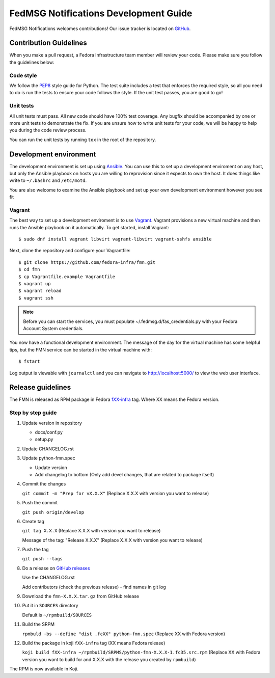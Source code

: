 
FedMSG Notifications Development Guide
======================================

FedMSG Notifications welcomes contributions! Our issue tracker is located on
`GitHub <https://github.com/fedora-infra/fmn/issues>`_.


Contribution Guidelines
-----------------------

When you make a pull request, a Fedora Infrastructure team member will review your
code. Please make sure you follow the guidelines below:


Code style
^^^^^^^^^^

We follow the `PEP8 <https://www.python.org/dev/peps/pep-0008/>`_ style guide for Python.
The test suite includes a test that enforces the required style, so all you need to do is
run the tests to ensure your code follows the style. If the unit test passes, you are
good to go!


Unit tests
^^^^^^^^^^

All unit tests must pass. All new code should have 100% test coverage.
Any bugfix should be accompanied by one or more unit tests to demonstrate the fix.
If you are unsure how to write unit tests for your code, we will be happy to help
you during the code review process.

You can run the unit tests by running ``tox`` in the root
of the repository.


Development environment
-----------------------

The development environment is set up using `Ansible <https://www.ansible.com/>`_. You can use
this to set up a development enviroment on any host, but only the Ansible playbook on hosts you
are willing to reprovision since it expects to own the host. It does things like write to
``~/.bashrc`` and ``/etc/motd``.

You are also  welcome to examine the Ansible playbook and set up your own development
environment however you see fit

Vagrant
^^^^^^^

The best way to set up a development enviroment is to use `Vagrant <https://vagrantup.com/>`_.
Vagrant provisions a new virtual machine and then runs the Ansible playbook on it automatically.
To get started, install Vagrant::

    $ sudo dnf install vagrant libvirt vagrant-libvirt vagrant-sshfs ansible

Next, clone the repository and configure your Vagrantfile::

    $ git clone https://github.com/fedora-infra/fmn.git
    $ cd fmn
    $ cp Vagrantfile.example Vagrantfile
    $ vagrant up
    $ vagrant reload
    $ vagrant ssh

.. note::
    Before you can start the services, you must populate ~/.fedmsg.d/fas_credentials.py with
    your Fedora Account System credentials.

You now have a functional development environment. The message of the day for the virtual machine
has some helpful tips, but the FMN service can be started in the virtual machine with::

    $ fstart

Log output is viewable with ``journalctl`` and you can navigate to http://localhost:5000/ to
view the web user interface.

Release guidelines
------------------

The FMN is released as RPM package in Fedora `fXX-infra <https://koji.fedoraproject.org/koji/search?terms=*infra&type=target&match=glob>`_
tag. Where XX means the Fedora version.

Step by step guide
^^^^^^^^^^^^^^^^^^

#. Update version in repository

   * docs/conf.py

   * setup.py

#. Update CHANGELOG.rst

#. Update python-fmn.spec

   * Update version

   * Add changelog to bottom (Only add devel changes, that are related to package itself)
     
#. Commit the changes

   ``git commit -m "Prep for vX.X.X"`` (Replace X.X.X with version you want to release)

#. Push the commit

   ``git push origin/develop``

#. Create tag

   ``git tag X.X.X`` (Replace X.X.X with version you want to release)

   Message of the tag: "Release X.X.X" (Replace X.X.X with version you want to release)

#. Push the tag

   ``git push --tags``

#. Do a release on `GitHub releases <https://github.com/fedora-infra/fmn/releases>`_

   Use the CHANGELOG.rst

   Add contributors (check the previous release) - find names in git log

#. Download the ``fmn-X.X.X.tar.gz`` from GitHub release

#. Put it in ``SOURCES`` directory

   Default is ``~/rpmbuild/SOURCES``

#. Build the SRPM

   ``rpmbuld -bs --define "dist .fcXX" python-fmn.spec`` (Replace XX with Fedora version)

#. Build the package in koji ``fXX-infra`` tag (XX means Fedora release)

   ``koji build fXX-infra ~/rpmbuild/SRPMS/python-fmn-X.X.X-1.fc35.src.rpm``
   (Replace XX with Fedora version you want to build for and X.X.X with the release
   you created by ``rpmbuild``)

The RPM is now available in Koji.
